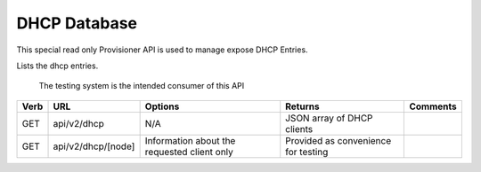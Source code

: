 DHCP Database
~~~~~~~~~~~~~

This special read only Provisioner API is used to manage expose DHCP
Entries.

Lists the dhcp entries.

    The testing system is the intended consumer of this API

+--------+----------------------+-----------------------------------------------+---------------------------------------+------------+
| Verb   | URL                  | Options                                       | Returns                               | Comments   |
+========+======================+===============================================+=======================================+============+
| GET    | api/v2/dhcp          | N/A                                           | JSON array of DHCP clients            |            |
+--------+----------------------+-----------------------------------------------+---------------------------------------+------------+
| GET    | api/v2/dhcp/[node]   | Information about the requested client only   | Provided as convenience for testing   |            |
+--------+----------------------+-----------------------------------------------+---------------------------------------+------------+


